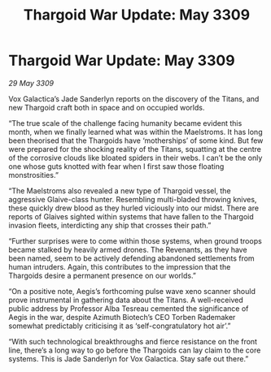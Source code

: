 :PROPERTIES:
:ID:       502b998c-5733-49dd-b1ac-fef8e9d47b00
:END:
#+title: Thargoid War Update: May 3309
#+filetags: :galnet:

* Thargoid War Update: May 3309

/29 May 3309/

Vox Galactica’s Jade Sanderlyn reports on the discovery of the Titans, and new Thargoid craft both in space and on occupied worlds. 

“The true scale of the challenge facing humanity became evident this month, when we finally learned what was within the Maelstroms. It has long been theorised that the Thargoids have ‘motherships’ of some kind. But few were prepared for the shocking reality of the Titans, squatting at the centre of the corrosive clouds like bloated spiders in their webs. I can’t be the only one whose guts knotted with fear when I first saw those floating monstrosities.” 

“The Maelstroms also revealed a new type of Thargoid vessel, the aggressive Glaive-class hunter. Resembling multi-bladed throwing knives, these quickly drew blood as they hurled viciously into our midst. There are reports of Glaives sighted within systems that have fallen to the Thargoid invasion fleets, interdicting any ship that crosses their path.” 

“Further surprises were to come within those systems, when ground troops became stalked by heavily armed drones. The Revenants, as they have been named, seem to be actively defending abandoned settlements from human intruders. Again, this contributes to the impression that the Thargoids desire a permanent presence on our worlds.” 

“On a positive note, Aegis’s forthcoming pulse wave xeno scanner should prove instrumental in gathering data about the Titans. A well-received public address by Professor Alba Tesreau cemented the significance of Aegis in the war, despite Azimuth Biotech’s CEO Torben Rademaker somewhat predictably criticising it as ‘self-congratulatory hot air’.” 

“With such technological breakthroughs and fierce resistance on the front line, there’s a long way to go before the Thargoids can lay claim to the core systems. This is Jade Sanderlyn for Vox Galactica. Stay safe out there.”
